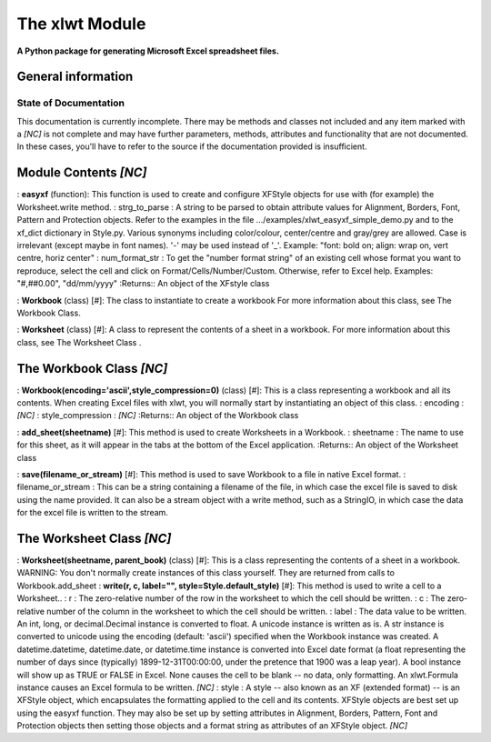 The xlwt Module
===============


**A Python package for generating Microsoft Excel spreadsheet files.**



General information
-------------------



State of Documentation
~~~~~~~~~~~~~~~~~~~~~~

This documentation is currently incomplete. There may be methods and
classes not included and any item marked with a *[NC]* is not complete
and may have further parameters, methods, attributes and functionality
that are not documented. In these cases, you'll have to refer to the
source if the documentation provided is insufficient.




Module Contents *[NC]*
----------------------

: **easyxf** (function): This function is used to create and configure
XFStyle objects for use with (for example) the Worksheet.write method.
: strg_to_parse : A string to be parsed to obtain attribute values for
Alignment, Borders, Font, Pattern and Protection objects. Refer to the
examples in the file .../examples/xlwt_easyxf_simple_demo.py and to
the xf_dict dictionary in Style.py. Various synonyms including
color/colour, center/centre and gray/grey are allowed. Case is
irrelevant (except maybe in font names). '-' may be used instead of
'_'. Example: "font: bold on; align: wrap on, vert centre, horiz
center"
: num_format_str : To get the "number format string" of an existing
cell whose format you want to reproduce, select the cell and click on
Format/Cells/Number/Custom. Otherwise, refer to Excel help. Examples:
"#,##0.00", "dd/mm/yyyy"
:Returns:: An object of the XFstyle class


: **Workbook** (class) [#]: The class to instantiate to create a
workbook For more information about this class, see The Workbook Class.

: **Worksheet** (class) [#]: A class to represent the contents of a
sheet in a workbook. For more information about this class, see The
Worksheet Class .




The Workbook Class *[NC]*
-------------------------

: **Workbook(encoding='ascii',style_compression=0)** (class) [#]: This
is a class representing a workbook and all its contents. When creating
Excel files with xlwt, you will normally start by instantiating an
object of this class.
: encoding : *[NC]*
: style_compression : *[NC]*
:Returns:: An object of the Workbook class


: **add_sheet(sheetname)** [#]: This method is used to create
Worksheets in a Workbook.
: sheetname : The name to use for this sheet, as it will appear in the
tabs at the bottom of the Excel application.
:Returns:: An object of the Worksheet class


: **save(filename_or_stream)** [#]: This method is used to save
Workbook to a file in native Excel format.
: filename_or_stream : This can be a string containing a filename of
the file, in which case the excel file is saved to disk using the name
provided. It can also be a stream object with a write method, such as
a StringIO, in which case the data for the excel file is written to
the stream.






The Worksheet Class *[NC]*
--------------------------

: **Worksheet(sheetname, parent_book)** (class) [#]: This is a class
representing the contents of a sheet in a workbook. WARNING: You don't
normally create instances of this class yourself. They are returned
from calls to Workbook.add_sheet
: **write(r, c, label="", style=Style.default_style)** [#]: This
method is used to write a cell to a Worksheet..
: r : The zero-relative number of the row in the worksheet to which
the cell should be written.
: c : The zero-relative number of the column in the worksheet to which
the cell should be written.
: label : The data value to be written. An int, long, or
decimal.Decimal instance is converted to float. A unicode instance is
written as is. A str instance is converted to unicode using the
encoding (default: 'ascii') specified when the Workbook instance was
created. A datetime.datetime, datetime.date, or datetime.time instance
is converted into Excel date format (a float representing the number
of days since (typically) 1899-12-31T00:00:00, under the pretence that
1900 was a leap year). A bool instance will show up as TRUE or FALSE
in Excel. None causes the cell to be blank -- no data, only
formatting. An xlwt.Formula instance causes an Excel formula to be
written. *[NC]*
: style : A style -- also known as an XF (extended format) -- is an
XFStyle object, which encapsulates the formatting applied to the cell
and its contents. XFStyle objects are best set up using the easyxf
function. They may also be set up by setting attributes in Alignment,
Borders, Pattern, Font and Protection objects then setting those
objects and a format string as attributes of an XFStyle object. *[NC]*






